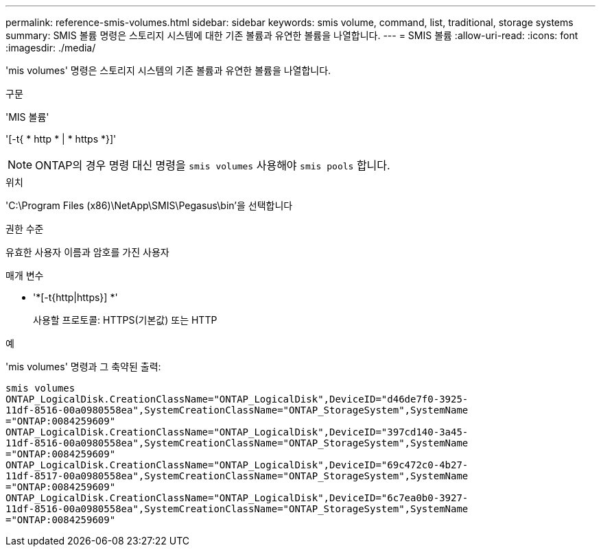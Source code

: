 ---
permalink: reference-smis-volumes.html 
sidebar: sidebar 
keywords: smis volume, command, list, traditional, storage systems 
summary: SMIS 볼륨 명령은 스토리지 시스템에 대한 기존 볼륨과 유연한 볼륨을 나열합니다. 
---
= SMIS 볼륨
:allow-uri-read: 
:icons: font
:imagesdir: ./media/


[role="lead"]
'mis volumes' 명령은 스토리지 시스템의 기존 볼륨과 유연한 볼륨을 나열합니다.

.구문
'MIS 볼륨'

'[-t{ * http * | * https *}]'

[NOTE]
====
ONTAP의 경우 명령 대신 명령을 `smis volumes` 사용해야 `smis pools` 합니다.

====
.위치
'C:\Program Files (x86)\NetApp\SMIS\Pegasus\bin'을 선택합니다

.권한 수준
유효한 사용자 이름과 암호를 가진 사용자

.매개 변수
* '*[-t{http|https}] *'
+
사용할 프로토콜: HTTPS(기본값) 또는 HTTP



.예
'mis volumes' 명령과 그 축약된 출력:

[listing]
----
smis volumes
ONTAP_LogicalDisk.CreationClassName="ONTAP_LogicalDisk",DeviceID="d46de7f0-3925-
11df-8516-00a0980558ea",SystemCreationClassName="ONTAP_StorageSystem",SystemName
="ONTAP:0084259609"
ONTAP_LogicalDisk.CreationClassName="ONTAP_LogicalDisk",DeviceID="397cd140-3a45-
11df-8516-00a0980558ea",SystemCreationClassName="ONTAP_StorageSystem",SystemName
="ONTAP:0084259609"
ONTAP_LogicalDisk.CreationClassName="ONTAP_LogicalDisk",DeviceID="69c472c0-4b27-
11df-8517-00a0980558ea",SystemCreationClassName="ONTAP_StorageSystem",SystemName
="ONTAP:0084259609"
ONTAP_LogicalDisk.CreationClassName="ONTAP_LogicalDisk",DeviceID="6c7ea0b0-3927-
11df-8516-00a0980558ea",SystemCreationClassName="ONTAP_StorageSystem",SystemName
="ONTAP:0084259609"
----